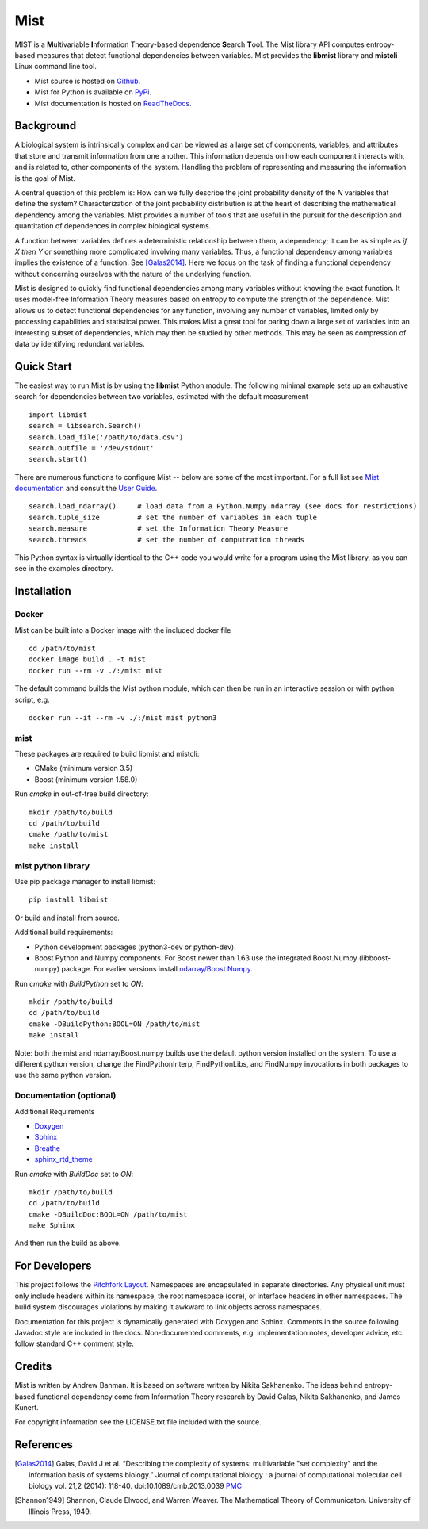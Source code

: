 Mist
====

MIST is a **M**\ ultivariable **I**\ nformation Theory-based dependence **S**\ earch **T**\ ool. The Mist library API computes entropy-based measures that detect functional dependencies between variables. Mist provides the **libmist** library and **mistcli** Linux command line tool.

- Mist source is hosted on `Github <https://github.com/andbanman/mist/>`_.
- Mist for Python is available on `PyPi <https://pypi.org/project/libmist/>`_.
- Mist documentation is hosted on `ReadTheDocs <https://libsearch.readthedocs.io>`_.

Background
----------

A biological system is intrinsically complex and can be viewed as a large set of components, variables, and attributes that store and transmit information from one another. This information depends on how each component interacts with, and is related to, other components of the system. Handling the problem of representing and measuring the information is the goal of Mist.

A central question of this problem is: How can we fully describe the joint probability density of the *N* variables that define the system? Characterization of the joint probability distribution is at the heart of describing the mathematical dependency among the variables. Mist provides a number of tools that are useful in the pursuit for the description and quantitation of dependences in complex biological systems.

A function between variables defines a deterministic relationship between them, a dependency; it can be as simple as *if X then Y* or something more complicated involving many variables. Thus, a functional dependency among variables implies the existence of a function. See [Galas2014]_. Here we focus on the task of finding a functional dependency without concerning ourselves with the nature of the underlying function.

Mist is designed to quickly find functional dependencies among many variables without knowing the exact function. It uses model-free Information Theory measures based on entropy to compute the strength of the dependence. Mist allows us to detect functional dependencies for any function, involving any number of variables, limited only by processing capabilities and statistical power. This makes Mist a great tool for paring down a large set of variables into an interesting subset of dependencies, which may then be studied by other methods. This may be seen as compression of data by identifying redundant variables.

Quick Start
-----------

The easiest way to run Mist is by using the **libmist** Python module. The following minimal example sets up an exhaustive search for dependencies between two variables, estimated with the default measurement

::

    import libmist
    search = libsearch.Search()
    search.load_file('/path/to/data.csv')
    search.outfile = '/dev/stdout'
    search.start()

There are numerous functions to configure Mist -- below are some of the most important. For a full list see `Mist documentation <api.html#_CPPv2N4mist4MistE>`_ and consult the `User Guide <userguide.html>`_.

::

    search.load_ndarray()     # load data from a Python.Numpy.ndarray (see docs for restrictions)
    search.tuple_size         # set the number of variables in each tuple
    search.measure            # set the Information Theory Measure
    search.threads            # set the number of computration threads

This Python syntax is virtually identical to the C++ code you would write for a program using the Mist library, as you can see in the examples directory.

Installation
------------

Docker
^^^^^^

Mist can be built into a Docker image with the included docker file

::

  cd /path/to/mist
  docker image build . -t mist
  docker run --rm -v ./:/mist mist

The default command builds the Mist python module, which can then be run in an interactive session or with python script, e.g.

::

  docker run --it --rm -v ./:/mist mist python3

mist
^^^^

These packages are required to build libmist and mistcli:

- CMake (minimum version 3.5)
- Boost (minimum version 1.58.0)

Run *cmake* in out-of-tree build directory:

::

    mkdir /path/to/build
    cd /path/to/build
    cmake /path/to/mist
    make install


mist python library
^^^^^^^^^^^^^^^^^^^

Use pip package manager to install libmist:

::

    pip install libmist


Or build and install from source.

Additional build requirements:

- Python development packages (python3-dev or python-dev).
- Boost Python and Numpy components. For Boost newer than 1.63 use the integrated Boost.Numpy (libboost-numpy) package. For earlier versions install `ndarray/Boost.Numpy <https://github.com/ndarray/Boost.NumPy>`_.

Run *cmake* with *BuildPython* set to *ON*:

::

    mkdir /path/to/build
    cd /path/to/build
    cmake -DBuildPython:BOOL=ON /path/to/mist
    make install

Note: both the mist and ndarray/Boost.numpy builds use the default python version installed on the system. To use a different python version, change the FindPythonInterp, FindPythonLibs, and FindNumpy invocations in both packages to use the same python version.

Documentation (optional)
^^^^^^^^^^^^^^^^^^^^^^^^

Additional Requirements

- `Doxygen <http://www.doxygen.nl/download.html>`_
- `Sphinx <https://www.sphinx-doc.org/en/master/usage/installation.html>`_
- `Breathe <https://pypi.org/project/breathe/>`_
- `sphinx_rtd_theme <https://github.com/rtfd/sphinx_rtd_theme>`_


Run *cmake* with *BuildDoc* set to *ON*:

::

    mkdir /path/to/build
    cd /path/to/build
    cmake -DBuildDoc:BOOL=ON /path/to/mist
    make Sphinx

And then run the build as above.

For Developers
--------------

This project follows the `Pitchfork Layout <https://github.com/vector-of-bool/pitchfork>`_.  Namespaces are encapsulated in separate directories. Any physical unit must only include headers within its namespace, the root namespace (core), or interface headers in other namespaces.  The build system discourages violations by making it awkward to link objects across namespaces.

Documentation for this project is dynamically generated with Doxygen and Sphinx. Comments in the source following Javadoc style are included in the docs. Non-documented comments, e.g. implementation notes, developer advice, etc. follow standard C++ comment style.

Credits
-------

Mist is written by Andrew Banman. It is based on software written by Nikita Sakhanenko. The ideas behind entropy-based functional dependency come from Information Theory research by David Galas, Nikita Sakhanenko, and James Kunert.

For copyright information see the LICENSE.txt file included with the source.

References
----------

.. [Galas2014] Galas, David J et al. “Describing the complexity of systems: multivariable "set complexity" and the information basis of systems biology.” Journal of computational biology : a journal of computational molecular cell biology vol. 21,2 (2014): 118-40. doi:10.1089/cmb.2013.0039 `PMC <https://www.ncbi.nlm.nih.gov/pmc/articles/PMC3904535/>`_

.. [Shannon1949] Shannon, Claude Elwood, and Warren Weaver. The Mathematical Theory of Communicaton. University of Illinois Press, 1949.
